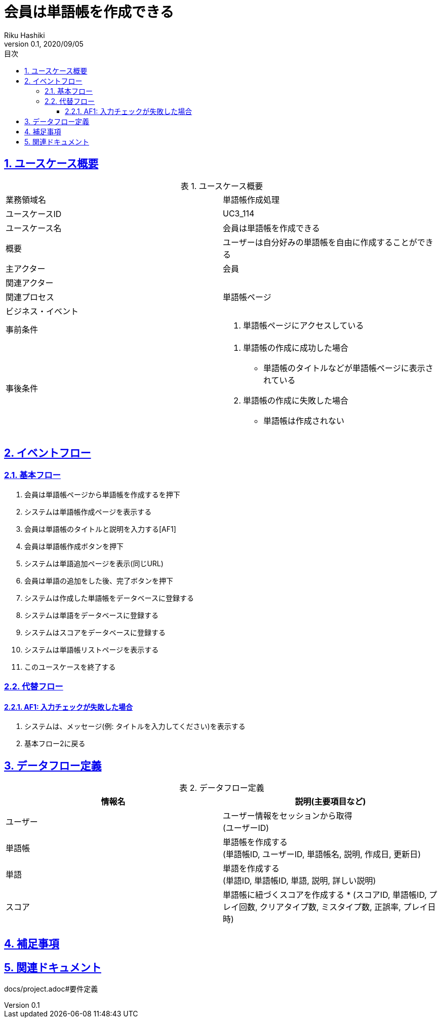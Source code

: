 :lang: ja
:doctype: book
:toc: left
:toclevels: 3
:toc-title: 目次
:sectnums:
:sectnumlevels: 4
:sectlinks:
:imagesdir: images
:icons: font
:example-caption: 例
:table-caption: 表
:figure-caption: 図
:docname: = 非会員は会員登録をする
:author: Riku Hashiki
:revnumber: 0.1
:revdate: 2020/09/05

= 会員は単語帳を作成できる

== ユースケース概要

.ユースケース概要
|===

|業務領域名 |単語帳作成処理

|ユースケースID
|UC3_114

|ユースケース名
|会員は単語帳を作成できる

|概要
|ユーザーは自分好みの単語帳を自由に作成することができる

|主アクター
|会員

|関連アクター
|

|関連プロセス
|単語帳ページ

|ビジネス・イベント
|

|事前条件
a|. 単語帳ページにアクセスしている

|事後条件
a|
. 単語帳の作成に成功した場合
    * 単語帳のタイトルなどが単語帳ページに表示されている
. 単語帳の作成に失敗した場合
    * 単語帳は作成されない
|===

== イベントフロー
=== 基本フロー
. 会員は単語帳ページから単語帳を作成するを押下
. システムは単語帳作成ページを表示する
. 会員は単語帳のタイトルと説明を入力する[AF1]
. 会員は単語帳作成ボタンを押下
. システムは単語追加ページを表示(同じURL)
. 会員は単語の追加をした後、完了ボタンを押下
. システムは作成した単語帳をデータベースに登録する
. システムは単語をデータベースに登録する
. システムはスコアをデータベースに登録する
. システムは単語帳リストページを表示する
. このユースケースを終了する

=== 代替フロー
==== AF1: 入力チェックが失敗した場合
. システムは、メッセージ(例: タイトルを入力してください)を表示する
. 基本フロー2に戻る

== データフロー定義

.データフロー定義
[cols="2*", options="header"]
|===
|情報名
|説明(主要項目など)

|ユーザー
a|ユーザー情報をセッションから取得 +
(ユーザーID)

|単語帳
a|単語帳を作成する +
(単語帳ID, ユーザーID, 単語帳名, 説明, 作成日, 更新日)

|単語
a|単語を作成する +
(単語ID, 単語帳ID, 単語, 説明, 詳しい説明)

|スコア
a|単語帳に紐づくスコアを作成する *
(スコアID, 単語帳ID, プレイ回数, クリアタイプ数, ミスタイプ数, 正誤率, プレイ日時)
|===

== 補足事項

== 関連ドキュメント
docs/project.adoc#要件定義
